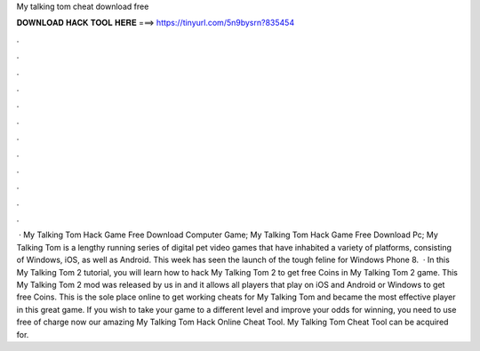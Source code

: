 My talking tom cheat download free

𝐃𝐎𝐖𝐍𝐋𝐎𝐀𝐃 𝐇𝐀𝐂𝐊 𝐓𝐎𝐎𝐋 𝐇𝐄𝐑𝐄 ===> https://tinyurl.com/5n9bysrn?835454

.

.

.

.

.

.

.

.

.

.

.

.

 · My Talking Tom Hack Game Free Download Computer Game; My Talking Tom Hack Game Free Download Pc; My Talking Tom is a lengthy running series of digital pet video games that have inhabited a variety of platforms, consisting of Windows, iOS, as well as Android. This week has seen the launch of the tough feline for Windows Phone 8.  · In this My Talking Tom 2 tutorial, you will learn how to hack My Talking Tom 2 to get free Coins in My Talking Tom 2 game. This My Talking Tom 2 mod was released by us in and it allows all players that play on iOS and Android or Windows to get free Coins. This is the sole place online to get working cheats for My Talking Tom and became the most effective player in this great game. If you wish to take your game to a different level and improve your odds for winning, you need to use free of charge now our amazing My Talking Tom Hack Online Cheat Tool. My Talking Tom Cheat Tool can be acquired for.